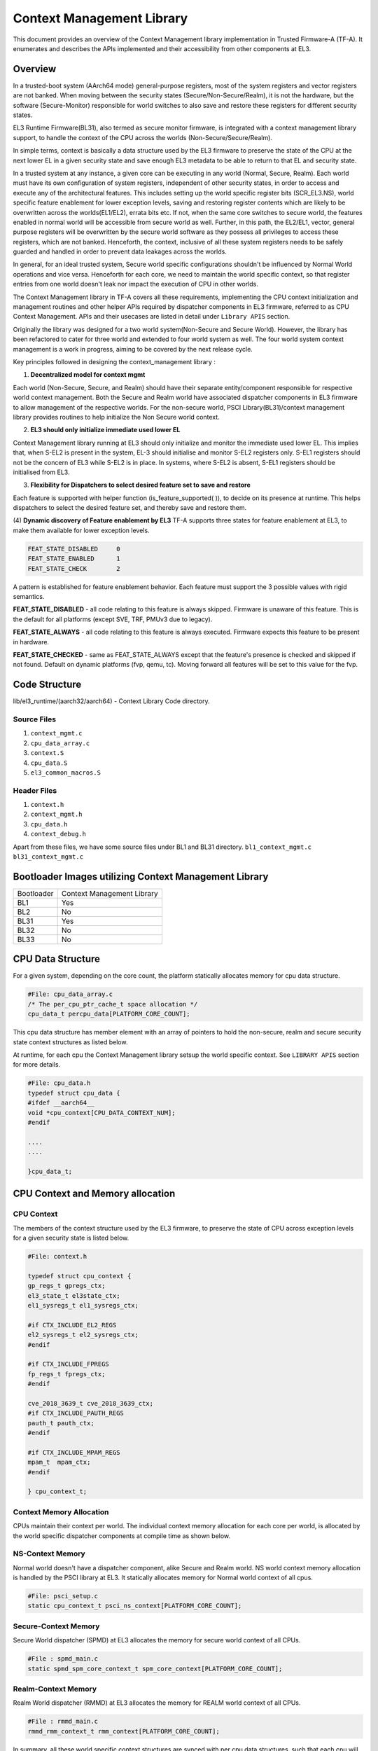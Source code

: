Context Management Library
***************************

This document provides an overview of the Context Management library implementation
in Trusted Firmware-A (TF-A). It enumerates and describes the APIs implemented
and their accessibility from other components at EL3.

Overview
========

In a trusted-boot system (AArch64 mode) general-purpose registers, most of the
system registers and vector registers are not banked.
When moving between the security states (Secure/Non-Secure/Realm), it is
not the hardware, but the software (Secure-Monitor) responsible for world switches
to also save and restore these registers for different security states.

EL3 Runtime Firmware(BL31), also termed as secure monitor firmware, is integrated
with a context management library support, to handle the context of the CPU
across the worlds (Non-Secure/Secure/Realm).

In simple terms, context is basically a data structure used by the EL3 firmware
to preserve the state of the CPU at the next lower EL in a given security state
and save enough EL3 metadata to be able to return to that EL and security state.

In a trusted system at any instance, a given core can be executing in any world
(Normal, Secure, Realm). Each world must have its own configuration of system
registers, independent of other security states, in order to access and execute
any of the architectural features. This includes setting up the world specific
register bits (SCR_EL3.NS), world specific feature enablement for lower exception
levels, saving and restoring register contents which are likely to be overwritten
across the worlds(EL1/EL2), errata bits etc. If not, when the same core switches
to secure world, the features enabled in normal world will be accessible from
secure world as well. Further, in this path, the EL2/EL1, vector, general purpose
registers will be overwritten by the secure world software as they possess all
privileges to access these registers, which are not banked. Henceforth, the context,
inclusive of all these system registers needs to be safely guarded and handled in
order to prevent data leakages across the worlds.

In general, for an ideal trusted system, Secure world specific configurations
shouldn't be influenced by Normal World operations and vice versa.
Henceforth for each core, we need to maintain the world specific context,
so that register entries from one world doesn't leak nor impact the execution of
CPU in other worlds.

The Context Management library in TF-A covers all these requirements, implementing
the CPU context initialization and management routines and other helper APIs
required by dispatcher components in EL3 firmware, referred to as CPU Context
Management. APIs and their usecases are listed in detail under ``Library APIS``
section.


Originally the library was designed for a two world system(Non-Secure and Secure
World). However, the library has been refactored to cater for three world and
extended to four world system as well. The four world system context management
is a work in progress, aiming to be covered by the next release cycle.

Key principles followed in designing the context_management library :

(1) **Decentralized model for context mgmt**

Each world (Non-Secure, Secure, and Realm) should have their separate entity/component
responsible for respective world context management.
Both the Secure and Realm world have associated dispatcher components in EL3
firmware to allow management of the respective worlds.
For the non-secure world, PSCI Library(BL31)/context management library provides
routines to help initialize the Non Secure world context.

(2) **EL3 should only initialize immediate used lower EL**

Context Management library running at EL3 should only initialize and monitor the
immediate used lower EL. This implies that, when S-EL2 is present in the system,
EL-3 should initialise and monitor S-EL2 registers only. S-EL1 registers should
not be the concern of EL3 while S-EL2 is in place. In systems, where S-EL2 is absent,
S-EL1 registers should be initialised from EL3.

(3) **Flexibility for Dispatchers to select desired feature set to save and restore**

Each feature is supported with helper function (is_feature_supported( )), to
decide on its presence at runtime.
This helps dispatchers to select the desired feature set, and thereby
save and restore them.

(4) **Dynamic discovery of Feature enablement by EL3**
TF-A supports three states for feature enablement at EL3, to make them available for
lower exception levels.

.. code:: c

	FEAT_STATE_DISABLED	0
	FEAT_STATE_ENABLED	1
	FEAT_STATE_CHECK	2

A pattern is established for feature enablement behavior.
Each feature must support the 3 possible values with rigid semantics.

**FEAT_STATE_DISABLED** - all code relating to this feature is always skipped.
Firmware is unaware of this feature. This is the default for all platforms
(except SVE, TRF, PMUv3 due to legacy).

**FEAT_STATE_ALWAYS** - all code relating to this feature is always executed.
Firmware expects this feature to be present in hardware.

**FEAT_STATE_CHECKED** - same as FEAT_STATE_ALWAYS except that the feature's presence
is checked and skipped if not found. Default on dynamic platforms (fvp, qemu, tc).
Moving forward all features will be set to this value for the fvp.


Code Structure
==============
lib/el3_runtime/(aarch32/aarch64) - Context Library Code directory.

Source Files
~~~~~~~~~~~~
#. ``context_mgmt.c``
#. ``cpu_data_array.c``
#. ``context.S``
#. ``cpu_data.S``
#. ``el3_common_macros.S``

Header Files
~~~~~~~~~~~~
#. ``context.h``
#. ``context_mgmt.h``
#. ``cpu_data.h``
#. ``context_debug.h``

Apart from these files, we have some source files under BL1 and BL31 directory.
``bl1_context_mgmt.c``
``bl31_context_mgmt.c``

Bootloader Images utilizing Context Management Library
======================================================

+--------------+--------------------------------------+
| Bootloader   | Context Management Library           |
+--------------+--------------------------------------+
|   BL1        |       Yes                            |
+--------------+--------------------------------------+
|   BL2        |       No                             |
+--------------+--------------------------------------+
|   BL31       |       Yes                            |
+--------------+--------------------------------------+
|   BL32       |       No                             |
+--------------+--------------------------------------+
|   BL33       |       No                             |
+--------------+--------------------------------------+

CPU Data Structure
==================
For a given system, depending on the core count, the platform statically
allocates memory for cpu data structure.

.. code:: c

	#File: cpu_data_array.c
	/* The per_cpu_ptr_cache_t space allocation */
	cpu_data_t percpu_data[PLATFORM_CORE_COUNT];

This cpu data structure has member element with an array of pointers to hold the
non-secure, realm and secure security state context structures as listed below.

At runtime, for each cpu the Context Management library setsup the world
specific context. See ``LIBRARY APIS`` section for more details.

.. code:: c

	#File: cpu_data.h
	typedef struct cpu_data {
	#ifdef __aarch64__
	void *cpu_context[CPU_DATA_CONTEXT_NUM];
	#endif

	....
	....

	}cpu_data_t;

|CPU Data Structure|

CPU Context and Memory allocation
=================================

CPU Context
~~~~~~~~~~~
The members of the context structure used by the EL3 firmware, to preserve the
state of CPU across exception levels for a given security state is listed below.

.. code:: c

	#File: context.h

	typedef struct cpu_context {
	gp_regs_t gpregs_ctx;
	el3_state_t el3state_ctx;
	el1_sysregs_t el1_sysregs_ctx;

	#if CTX_INCLUDE_EL2_REGS
	el2_sysregs_t el2_sysregs_ctx;
	#endif

	#if CTX_INCLUDE_FPREGS
	fp_regs_t fpregs_ctx;
	#endif

	cve_2018_3639_t cve_2018_3639_ctx;
	#if CTX_INCLUDE_PAUTH_REGS
	pauth_t pauth_ctx;
	#endif

	#if CTX_INCLUDE_MPAM_REGS
	mpam_t	mpam_ctx;
	#endif

	} cpu_context_t;

Context Memory Allocation
~~~~~~~~~~~~~~~~~~~~~~~~~
CPUs maintain their context per world. The individual context memory allocation
for each core per world, is allocated by the world specific dispatcher components
at compile time as shown below.

|Context memory allocation|

NS-Context Memory
~~~~~~~~~~~~~~~~~
Normal world doesn't have a dispatcher component, alike Secure and Realm world.
NS world context memory allocation is handled by the PSCI library at EL3.
It statically allocates memory for Normal world context of all cpus.

.. code:: c

	#File: psci_setup.c
	static cpu_context_t psci_ns_context[PLATFORM_CORE_COUNT];

Secure-Context Memory
~~~~~~~~~~~~~~~~~~~~~
Secure World dispatcher (SPMD) at EL3 allocates the memory for secure world
context of all CPUs.

.. code:: c

	#File : spmd_main.c
	static spmd_spm_core_context_t spm_core_context[PLATFORM_CORE_COUNT];

Realm-Context Memory
~~~~~~~~~~~~~~~~~~~~
Realm World dispatcher (RMMD) at EL3 allocates the memory for REALM world
context of all CPUs.

.. code:: c

	#File : rmmd_main.c
	rmmd_rmm_context_t rmm_context[PLATFORM_CORE_COUNT];


In summary, all these world specific context structures are synced with per cpu
data structures, such that each cpu will contain array of pointers to individual
worlds as shown below:

|CPU Context Memory Configuration|

Context Setup/Initialization
============================

Cold Boot
~~~~~~~~~

|Context Init ColdBoot|

WarmBoot
~~~~~~~~

|Context Init WarmBoot|

Library APIs
------------
The public APIs and types can be found in include/lib/el3_runtime/context_management.h
and this section is intended to provide additional details and clarifications.

Context Initialization for Individual Worlds
~~~~~~~~~~~~~~~~~~~~~~~~~~~~~~~~~~~~~~~~~~~~
The library implements high level APIs for the CPUs in setting up their individual
context for each world (Non-Secure, Secure and Realm).

.. code:: c

	static void setup_context_common(cpu_context_t *ctx, const entry_point_info_t *ep)

This function does the general context initialisation applicable for all the worlds.
It will be invoked first, before calling the individual world specific context
setup APIs.


.. code:: c

	static void setup_ns_context(cpu_context_t *ctx, const struct entry_point_info *ep)
	static void setup_realm_context(cpu_context_t *ctx, const struct entry_point_info *ep)
	static void setup_secure_context(cpu_context_t *ctx, const struct entry_point_info *ep)

Depending on the security state, which the core needs to enter, the respective world
specific context setup handlers listed above will be invoked once per-cpu for
setting up the context for their execution.

.. code:: c

	void cm_manage_extensions_el3(void)

This function initializes all the EL3 registers, whose value does not change for
the lifetime of TF-A. It is invoked from each core via cold boot path ``bl31_main()``
and in WarmBoot entry path ``path void psci_warmboot_entrypoint()``.

Runtime Save and Restore of Registers
~~~~~~~~~~~~~~~~~~~~~~~~~~~~~~~~~~~~~

.. code:: c

	void cm_el1_sysregs_context_save(uint32_t security_state)
	void cm_el1_sysregs_context_restore(uint32_t security_state)

These functions are invoked from the world specific dispatcher components running
at EL-3 to save and restore the EL1 system registers during world switch.

.. code:: c

	void cm_el2_sysregs_context_save(uint32_t security_state)
	void cm_el2_sysregs_context_restore(uint32_t security_state)

These functions are invoked from the individual world specific dispatcher
components running at EL-3 to save and restore the EL2 system registers during
world switch.

Feature Enablement for Individual Worlds
----------------------------------------
#. ``static void manage_extensions_nonsecure(cpu_context_t *ctx);``
#. ``static void manage_extensions_secure(cpu_context_t *ctx);``


*Copyright (c) 2024, Arm Limited and Contributors. All rights reserved.*

.. |Context Memory Allocation| image:: ../resources/diagrams/context_memory_allocation.png
.. |CPU Context Memory Configuration| image:: ../resources/diagrams/cpu_data_config_context_memory.png
.. |CPU Data Structure| image:: ../resources/diagrams/percpu-data-struct.png
.. |Context Init ColdBoot| image:: ../resources/diagrams/context_init_coldboot.png
.. |Context Init WarmBoot| image:: ../resources/diagrams/context_init_warmboot.png
